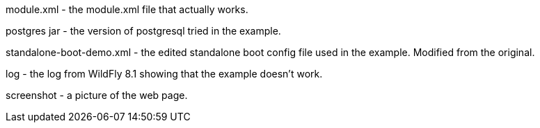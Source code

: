 module.xml - the module.xml file that actually works.

postgres jar - the version of postgresql tried in the example.

standalone-boot-demo.xml - the edited standalone boot config file used in the example. Modified from the original.

log - the log from WildFly 8.1 showing that the example doesn't work.

screenshot - a picture of the web page.
